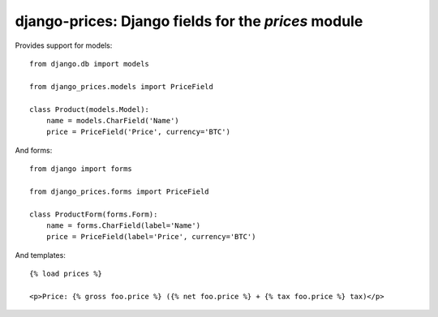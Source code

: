 django-prices: Django fields for the `prices` module
====================================================

Provides support for models::

    from django.db import models

    from django_prices.models import PriceField

    class Product(models.Model):
        name = models.CharField('Name')
        price = PriceField('Price', currency='BTC')

And forms::

    from django import forms

    from django_prices.forms import PriceField

    class ProductForm(forms.Form):
        name = forms.CharField(label='Name')
        price = PriceField(label='Price', currency='BTC')

And templates::

    {% load prices %}

    <p>Price: {% gross foo.price %} ({% net foo.price %} + {% tax foo.price %} tax)</p>
